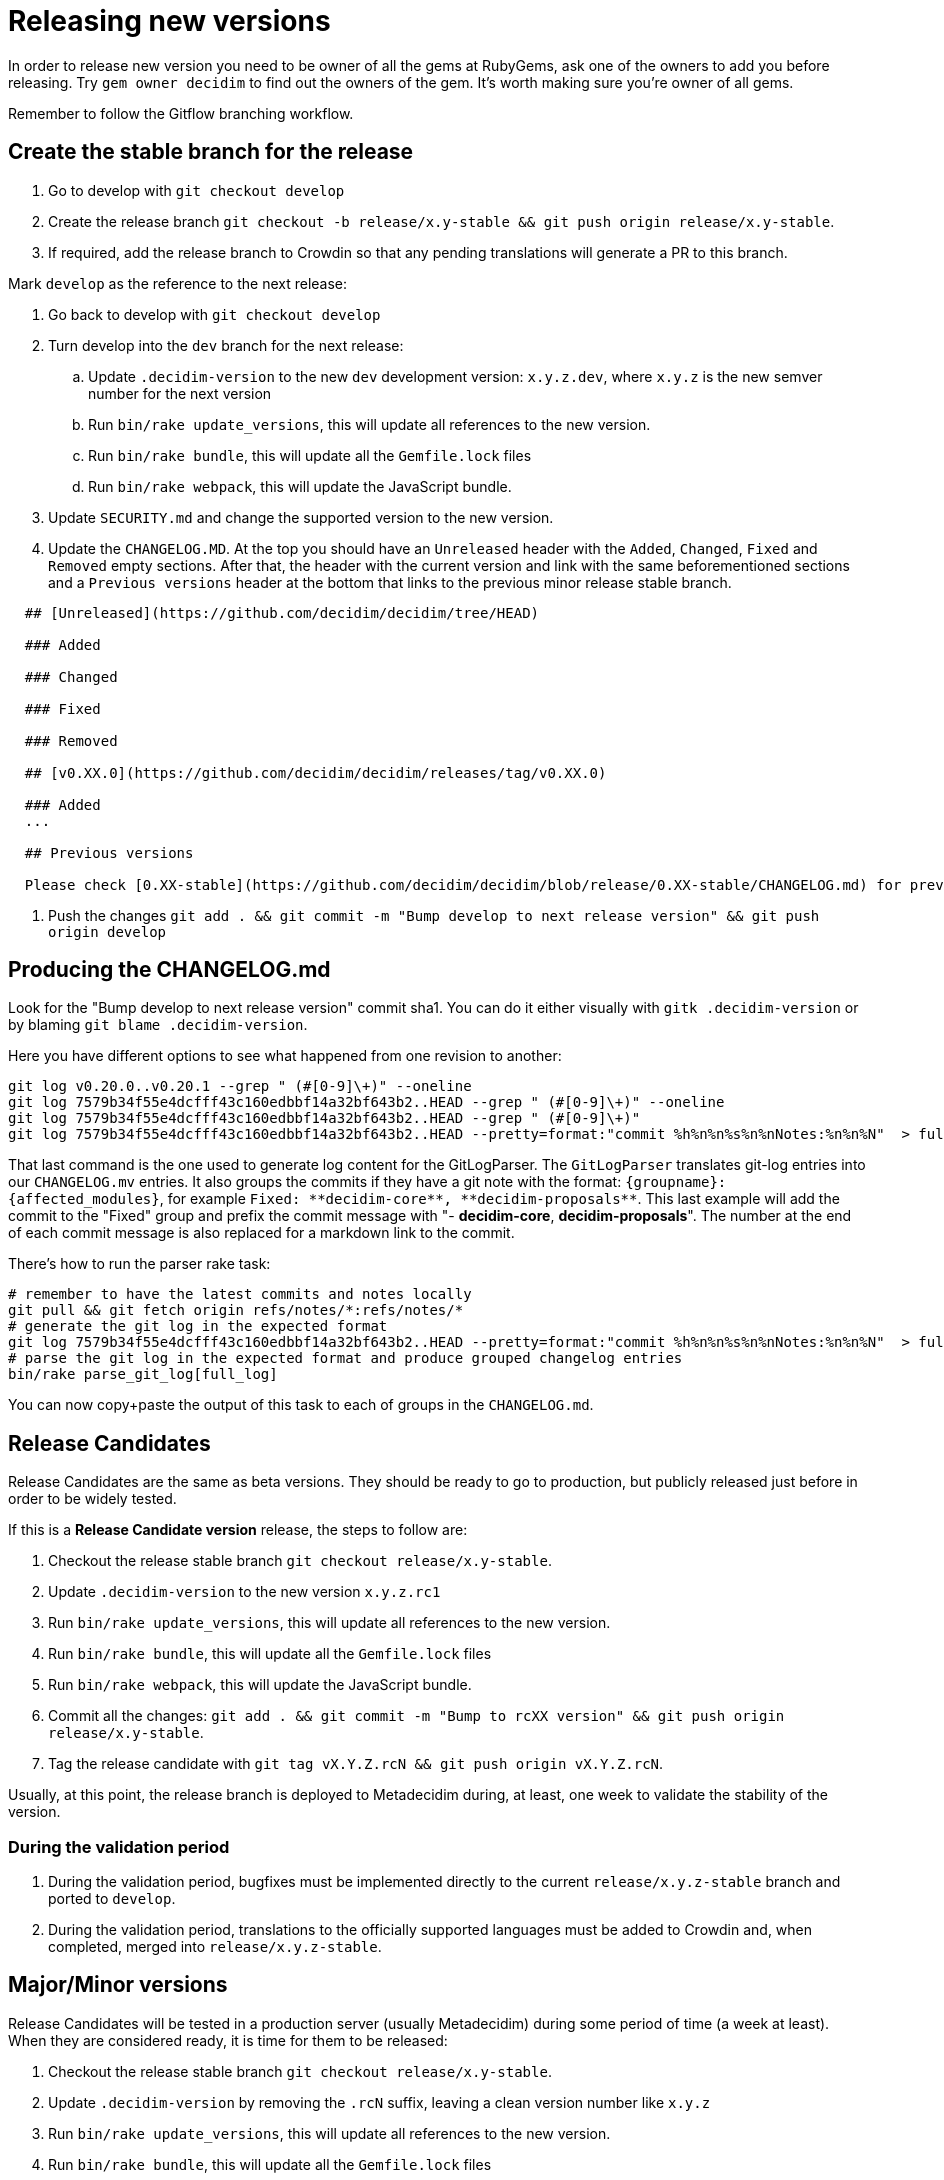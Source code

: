 = Releasing new versions

In order to release new version you need to be owner of all the gems at RubyGems, ask one of the owners to add you before releasing. Try `gem owner decidim` to find out the owners of the gem. It's worth making sure you're owner of all gems.

Remember to follow the Gitflow branching workflow.

== Create the stable branch for the release

. Go to develop with `git checkout develop`
. Create the release branch `git checkout -b release/x.y-stable && git push origin release/x.y-stable`.
. If required, add the release branch to Crowdin so that any pending translations will generate a PR to this branch.

Mark `develop` as the reference to the next release:

. Go back to develop with `git checkout develop`
. Turn develop into the `dev` branch for the next release:
 .. Update `.decidim-version` to the new `dev` development version: `x.y.z.dev`, where `x.y.z` is the new semver number for the next version
 .. Run `bin/rake update_versions`, this will update all references to the new version.
 .. Run `bin/rake bundle`, this will update all the `Gemfile.lock` files
 .. Run `bin/rake webpack`, this will update the JavaScript bundle.
. Update `SECURITY.md` and change the supported version to the new version.
. Update the `CHANGELOG.MD`.
At the top you should have an `Unreleased` header with the `Added`, `Changed`, `Fixed` and `Removed` empty sections.
After that, the header with the current version and link with the same beforementioned sections and a `Previous versions` header at the bottom that links to the previous minor release stable branch.

[source,markdown]
----
  ## [Unreleased](https://github.com/decidim/decidim/tree/HEAD)

  ### Added

  ### Changed

  ### Fixed

  ### Removed

  ## [v0.XX.0](https://github.com/decidim/decidim/releases/tag/v0.XX.0)

  ### Added
  ...

  ## Previous versions

  Please check [0.XX-stable](https://github.com/decidim/decidim/blob/release/0.XX-stable/CHANGELOG.md) for previous changes.
----

. Push the changes `git add . && git commit -m "Bump develop to next release version" && git push origin develop`

== Producing the CHANGELOG.md

Look for the "Bump develop to next release version" commit sha1.
You can do it either visually with `gitk .decidim-version` or by blaming `git blame .decidim-version`.

Here you have different options to see what happened from one revision to another:

[source,bash]
----
git log v0.20.0..v0.20.1 --grep " (#[0-9]\+)" --oneline
git log 7579b34f55e4dcfff43c160edbbf14a32bf643b2..HEAD --grep " (#[0-9]\+)" --oneline
git log 7579b34f55e4dcfff43c160edbbf14a32bf643b2..HEAD --grep " (#[0-9]\+)"
git log 7579b34f55e4dcfff43c160edbbf14a32bf643b2..HEAD --pretty=format:"commit %h%n%n%s%n%nNotes:%n%n%N"  > full_log
----

That last command is the one used to generate log content for the GitLogParser.
The `GitLogParser` translates git-log entries into our `CHANGELOG.mv` entries.
It also groups the commits if they have a git note with the format: `+{groupname}: {affected_modules}+`, for example `+Fixed: **decidim-core**, **decidim-proposals**+`.
This last example will add the commit to the "Fixed" group and prefix the commit message with "- *decidim-core*, *decidim-proposals*".
The number at the end of each commit message is also replaced for a markdown link to the commit.

There's how to run the parser rake task:

[source,bash]
----
# remember to have the latest commits and notes locally
git pull && git fetch origin refs/notes/*:refs/notes/*
# generate the git log in the expected format
git log 7579b34f55e4dcfff43c160edbbf14a32bf643b2..HEAD --pretty=format:"commit %h%n%n%s%n%nNotes:%n%n%N"  > full_log
# parse the git log in the expected format and produce grouped changelog entries
bin/rake parse_git_log[full_log]
----

You can now copy+paste the output of this task to each of groups in the `CHANGELOG.md`.

== Release Candidates

Release Candidates are the same as beta versions.
They should be ready to go to production, but publicly released just before in order to be widely tested.

If this is a *Release Candidate version* release, the steps to follow are:

. Checkout the release stable branch `git checkout release/x.y-stable`.
. Update `.decidim-version` to the new version `x.y.z.rc1`
. Run `bin/rake update_versions`, this will update all references to the new version.
. Run `bin/rake bundle`, this will update all the `Gemfile.lock` files
. Run `bin/rake webpack`, this will update the JavaScript bundle.
. Commit all the changes: `git add . && git commit -m "Bump to rcXX version" && git push origin release/x.y-stable`.
. Tag the release candidate with `git tag vX.Y.Z.rcN && git push origin vX.Y.Z.rcN`.

Usually, at this point, the release branch is deployed to Metadecidim during, at least, one week to validate the stability of the version.

=== During the validation period

. During the validation period, bugfixes must be implemented directly to the current `release/x.y.z-stable` branch and ported to `develop`.
. During the validation period, translations to the officially supported languages must be added to Crowdin and, when completed, merged into `release/x.y.z-stable`.

== Major/Minor versions

Release Candidates will be tested in a production server (usually Metadecidim) during some period of time (a week at least). When they are considered ready, it is time for them to be released:

. Checkout the release stable branch `git checkout release/x.y-stable`.
. Update `.decidim-version` by removing the `.rcN` suffix, leaving a clean version number like `x.y.z`
. Run `bin/rake update_versions`, this will update all references to the new version.
. Run `bin/rake bundle`, this will update all the `Gemfile.lock` files
. Run `bin/rake webpack`, this will update the JavaScript bundle.
. Update `CHANGELOG.MD`.
At the top you should have an `Unreleased` header with the `Added`, `Changed`, `Fixed` and `Removed` empty sections.
After that, the header with the current version and link like `+## [0.20.0](https://github.com/decidim/decidim/tree/v0.20.0)+` and again the headers for the `Added`, `Changed`, `Fixed` and `Removed` sections.
. Commit all the changes: `git add . && git commit -m "Bump to v0.XX.0 final version" && git push origin release/x.y-stable`.
. Run `git pull && bin/rake release_all`, this will create all the tags, push the commits and tags and release the gems to RubyGems.
. Once all the gems are published you should create a new release at this repository, just go to the https://github.com/decidim/decidim/releases[releases page] and create a new one.
. Update Decidim's Docker repository as explained in the Docker images section below.
. Update Crowdin synchronization configuration with Github:
 .. Add the new `release/x.y-stable` branch.
 .. Remove from Crowdin branches that are not officially supported anymore.
That way they don't synchronize with Github.
. Update the `CHANGELOG.MD` in `release/x.y-stable`.
At the top you should have an `Unreleased` header with the `Added`, `Changed`, `Fixed` and `Removed` empty sections.
After that, the header with the current version.
Add the `Unreleased` section or create the new current version section.

== Releasing patch versions

Releasing new versions from a *_release/x.y-stable_* branch is quite easy.
The process is very similar from releasing a new Decidim version:

. Checkout the branch you want to release: `git checkout -b release/x.y-stable`
. Update `.decidim-version` to the new version number.
. Run `bin/rake update_versions`, this will update all references to the new version.
. Run `bin/rake bundle`, this will update all the `Gemfile.lock` files
. Run `bin/rake webpack`, this will update the JavaScript bundle.
. Update `CHANGELOG.MD`.
At the top you should have an `Unreleased` header with the `Added`, `Changed`, `Fixed` and `Removed` empty sections.
After that, the header with the current version and link like `+## [0.20.0](https://github.com/decidim/decidim/tree/v0.20.0)+` and again the headers for the `Added`, `Changed`, `Fixed` and `Removed` sections.
. Commit all the changes: `git add . && git commit -m "Prepare VERSION release"`
. Run `bin/rake release_all`, this will create all the tags, push the commits and tags and release the gems to RubyGems.
. Once all the gems are published you should create a new release at this repository, just go to the https://github.com/decidim/decidim/releases[releases page] and create a new one.
. Update Decidim's Docker repository as explained in the Docker images section.

== Docker images for each release

Each release triggers a https://github.com/decidim/decidim/blob/develop/.github/workflows/on_release.yml[GitHub workflow] that rebuilds and publishes the https://github.com/decidim/docker[decidim/docker images] to https://github.com/orgs/decidim/packages[GitHub Container Registry] and https://hub.docker.com/repository/docker/decidim/decidim[Docker Hub].
